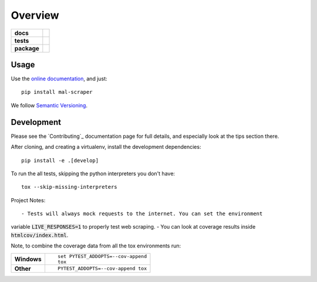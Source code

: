 ========
Overview
========

.. start-badges

.. list-table::
    :stub-columns: 1

    * - docs
      - |docs|
    * - tests
      - |travis| |requires| |codecov| |codacy|
    * - package
      - |version| |wheel| |supported-versions| |supported-implementations|

.. |docs| image:: https://readthedocs.org/projects/mal-scraper/badge/?style=flat
    :target: https://readthedocs.org/projects/mal-scraper
    :alt: Documentation Status

.. |travis| image:: https://travis-ci.org/QasimK/mal-scraper.svg?branch=master
    :alt: Travis-CI Build Status
    :target: https://travis-ci.org/QasimK/mal-scraper

.. |requires| image:: https://requires.io/github/QasimK/mal-scraper/requirements.svg?branch=master
    :alt: Requirements Status
    :target: https://requires.io/github/QasimK/mal-scraper/requirements/?branch=master

.. |codecov| image:: https://codecov.io/github/QasimK/mal-scraper/coverage.svg?branch=master
    :alt: Coverage Status
    :target: https://codecov.io/github/QasimK/mal-scraper

.. |codacy| image:: https://img.shields.io/codacy/77e1509bdc184167864233483afefd00.svg?style=flat
    :target: https://www.codacy.com/app/QasimK/mal-scraper
    :alt: Codacy Code Quality Status

.. |version| image:: https://img.shields.io/pypi/v/mal-scraper.svg?style=flat
    :alt: PyPI Package latest release
    :target: https://pypi.python.org/pypi/mal-scraper

.. |wheel| image:: https://img.shields.io/pypi/wheel/mal-scraper.svg?style=flat
    :alt: PyPI Wheel
    :target: https://pypi.python.org/pypi/mal-scraper

.. |supported-versions| image:: https://img.shields.io/pypi/pyversions/mal-scraper.svg?style=flat
    :alt: Supported versions
    :target: https://pypi.python.org/pypi/mal-scraper

.. |supported-implementations| image:: https://img.shields.io/pypi/implementation/mal-scraper.svg?style=flat
    :alt: Supported implementations
    :target: https://pypi.python.org/pypi/mal-scraper


.. end-badges

 MyAnimeList web scraper is a Python library for gathering data for analysis.


Usage
=====

Use the `online documentation <https://mal-scraper.readthedocs.io/>`_, and just::

    pip install mal-scraper

We follow `Semantic Versioning <http://semver.org/>`_.


Development
===========

Please see the `Contributing`_ documentation page for full details, and especially
look at the tips section there.

After cloning, and creating a virtualenv, install the development dependencies::

    pip install -e .[develop]

To run the all tests, skipping the python interpreters you don't have::

    tox --skip-missing-interpreters

Project Notes::

- Tests will always mock requests to the internet. You can set the environment
variable :code:`LIVE_RESPONSES=1` to properly test web scraping.
- You can look at coverage results inside :code:`htmlcov/index.html`.

Note, to combine the coverage data from all the tox environments run:

.. list-table::
    :stub-columns: 1

    - - Windows
      - ::

            set PYTEST_ADDOPTS=--cov-append
            tox

    - - Other
      - ::

            PYTEST_ADDOPTS=--cov-append tox
